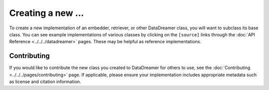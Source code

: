 Creating a new ...
#######################################################

To create a new implementation of an embedder, retriever, or other DataDreamer class, you will want to subclass its base class.
You can see example implementations of various classes by clicking on the ``[source]`` links through the :doc:`API Reference <../../../datadreamer>` pages.
These may be helpful as reference implementations.

Contributing
============

If you would like to contribute the new class you created to DataDreamer for others to use, see the :doc:`Contributing <../../../pages/contributing>` page.
If applicable, please ensure your implementation includes appropriate metadata such as license and citation information.